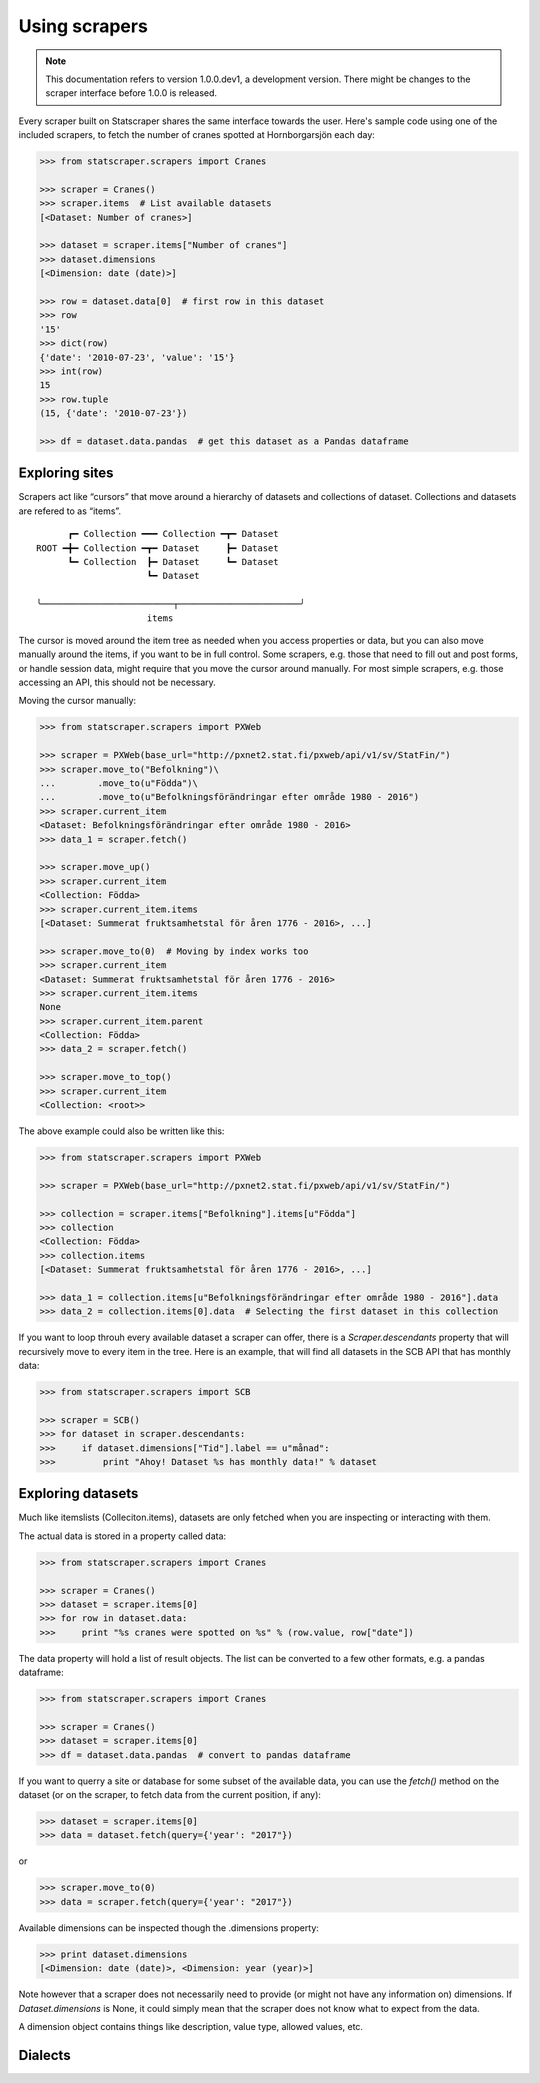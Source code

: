 ==============
Using scrapers
==============

.. NOTE::

   This documentation refers to version 1.0.0.dev1, a development version.
   There might be changes to the scraper interface before 1.0.0 is released.

Every scraper built on Statscraper shares the same interface towards the user. Here's sample code using one of the included scrapers, to fetch the number of cranes spotted at Hornborgarsjön each day:

.. code:: python

  >>> from statscraper.scrapers import Cranes

  >>> scraper = Cranes()
  >>> scraper.items  # List available datasets
  [<Dataset: Number of cranes>]

  >>> dataset = scraper.items["Number of cranes"]
  >>> dataset.dimensions
  [<Dimension: date (date)>]

  >>> row = dataset.data[0]  # first row in this dataset
  >>> row
  '15'
  >>> dict(row)
  {'date': '2010-07-23', 'value': '15'}
  >>> int(row)
  15
  >>> row.tuple
  (15, {'date': '2010-07-23'})

  >>> df = dataset.data.pandas  # get this dataset as a Pandas dataframe


Exploring sites
---------------
Scrapers act like “cursors” that move around a hierarchy of datasets and collections of dataset. Collections and datasets are refered to as “items”.

:: 

        ┏━ Collection ━━━ Collection ━┳━ Dataset
  ROOT ━╋━ Collection ━┳━ Dataset     ┣━ Dataset
        ┗━ Collection  ┣━ Dataset     ┗━ Dataset
                       ┗━ Dataset

  ╰─────────────────────────┬───────────────────────╯
                       items

The cursor is moved around the item tree as needed when you access properties or data, but you can also move manually around the items, if you want to be in full control. Some scrapers, e.g. those that need to fill out and post forms, or handle session data, might require that you move the cursor around manually. For most simple scrapers, e.g. those accessing an API, this should not be necessary.

Moving the cursor manually:

.. code:: python

    >>> from statscraper.scrapers import PXWeb

    >>> scraper = PXWeb(base_url="http://pxnet2.stat.fi/pxweb/api/v1/sv/StatFin/")
    >>> scraper.move_to("Befolkning")\
    ...        .move_to(u"Födda")\
    ...        .move_to(u"Befolkningsförändringar efter område 1980 - 2016")
    >>> scraper.current_item
    <Dataset: Befolkningsförändringar efter område 1980 - 2016>
    >>> data_1 = scraper.fetch()

    >>> scraper.move_up()
    >>> scraper.current_item
    <Collection: Födda>
    >>> scraper.current_item.items
    [<Dataset: Summerat fruktsamhetstal för åren 1776 - 2016>, ...]

    >>> scraper.move_to(0)  # Moving by index works too
    >>> scraper.current_item
    <Dataset: Summerat fruktsamhetstal för åren 1776 - 2016>
    >>> scraper.current_item.items
    None
    >>> scraper.current_item.parent
    <Collection: Födda>
    >>> data_2 = scraper.fetch()

    >>> scraper.move_to_top()
    >>> scraper.current_item
    <Collection: <root>>


The above example could also be written like this:

.. code:: python

    >>> from statscraper.scrapers import PXWeb

    >>> scraper = PXWeb(base_url="http://pxnet2.stat.fi/pxweb/api/v1/sv/StatFin/")

    >>> collection = scraper.items["Befolkning"].items[u"Födda"]
    >>> collection
    <Collection: Födda>
    >>> collection.items
    [<Dataset: Summerat fruktsamhetstal för åren 1776 - 2016>, ...]

    >>> data_1 = collection.items[u"Befolkningsförändringar efter område 1980 - 2016"].data
    >>> data_2 = collection.items[0].data  # Selecting the first dataset in this collection

If you want to loop throuh every available dataset a scraper can offer, there is a `Scraper.descendants` property that will recursively move to every item in the tree. Here is an example, that will find all datasets in the SCB API that has monthly data:

.. code:: python

    >>> from statscraper.scrapers import SCB

    >>> scraper = SCB()
    >>> for dataset in scraper.descendants:
    >>>     if dataset.dimensions["Tid"].label == u"månad":
    >>>         print "Ahoy! Dataset %s has monthly data!" % dataset

Exploring datasets
------------------

Much like itemslists (Colleciton.items), datasets are only fetched when you are inspecting or interacting with them. 

The actual data is stored in a property called data:

.. code:: python

    >>> from statscraper.scrapers import Cranes

    >>> scraper = Cranes()
    >>> dataset = scraper.items[0]
    >>> for row in dataset.data:
    >>>     print "%s cranes were spotted on %s" % (row.value, row["date"])

The data property will hold a list of result objects. The list can be converted to a few other formats, e.g. a pandas dataframe:

.. code:: python

    >>> from statscraper.scrapers import Cranes

    >>> scraper = Cranes()
    >>> dataset = scraper.items[0]
    >>> df = dataset.data.pandas  # convert to pandas dataframe

If you want to querry a site or database for some subset of the available data, you can use the `fetch()` method on the dataset (or on the scraper, to fetch data from the current position, if any):

.. code:: python

    >>> dataset = scraper.items[0]
    >>> data = dataset.fetch(query={'year': "2017"})

or

.. code:: python

    >>> scraper.move_to(0)
    >>> data = scraper.fetch(query={'year': "2017"})

Available dimensions can be inspected though the .dimensions property:

.. code:: python

    >>> print dataset.dimensions
    [<Dimension: date (date)>, <Dimension: year (year)>]

Note however that a scraper does not necessarily need to provide (or might not have any information on) dimensions. If `Dataset.dimensions` is None, it could simply mean that the scraper does not know what to expect from the data.

A dimension object contains things like description, value type, allowed values, etc. 

Dialects
--------


